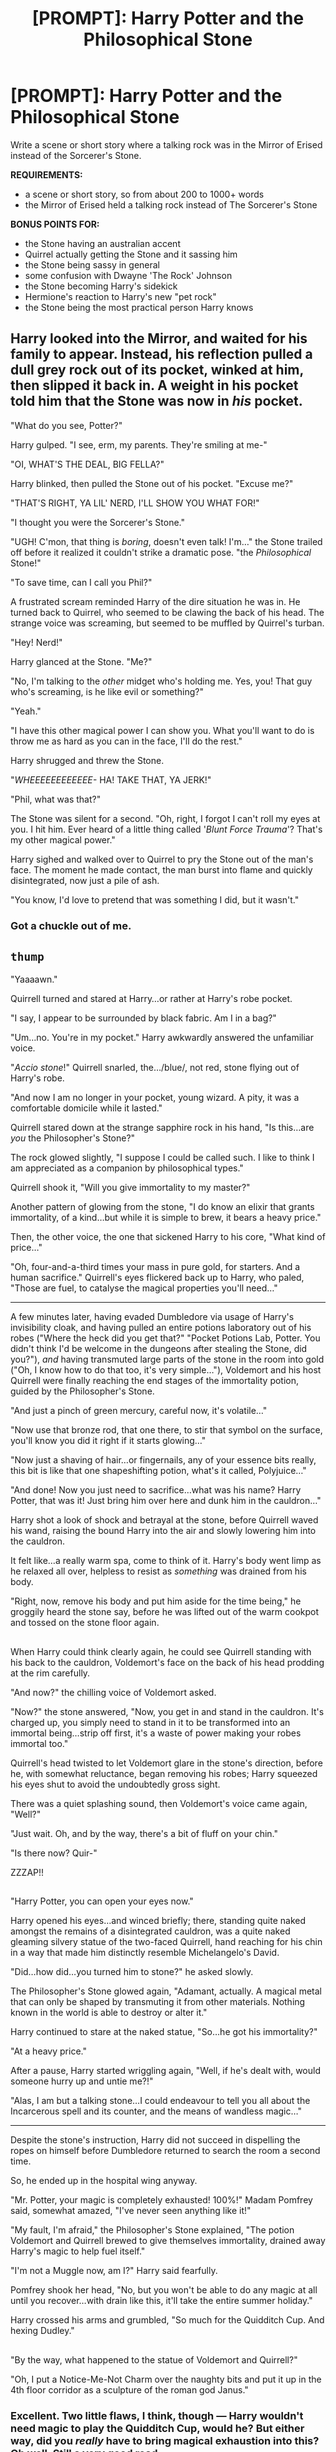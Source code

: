 #+TITLE: [PROMPT]: Harry Potter and the Philosophical Stone

* [PROMPT]: Harry Potter and the Philosophical Stone
:PROPERTIES:
:Author: PixelKind
:Score: 8
:DateUnix: 1524017705.0
:DateShort: 2018-Apr-18
:FlairText: Prompt
:END:
Write a scene or short story where a talking rock was in the Mirror of Erised instead of the Sorcerer's Stone.

*REQUIREMENTS:*

- a scene or short story, so from about 200 to 1000+ words
- the Mirror of Erised held a talking rock instead of The Sorcerer's Stone

*BONUS POINTS FOR:*

- the Stone having an australian accent
- Quirrel actually getting the Stone and it sassing him
- the Stone being sassy in general
- some confusion with Dwayne 'The Rock' Johnson
- the Stone becoming Harry's sidekick
- Hermione's reaction to Harry's new "pet rock"
- the Stone being the most practical person Harry knows


** Harry looked into the Mirror, and waited for his family to appear. Instead, his reflection pulled a dull grey rock out of its pocket, winked at him, then slipped it back in. A weight in his pocket told him that the Stone was now in /his/ pocket.

"What do you see, Potter?"

Harry gulped. "I see, erm, my parents. They're smiling at me-"

"OI, WHAT'S THE DEAL, BIG FELLA?"

Harry blinked, then pulled the Stone out of his pocket. "Excuse me?"

"THAT'S RIGHT, YA LIL' NERD, I'LL SHOW YOU WHAT FOR!"

"I thought you were the Sorcerer's Stone."

"UGH! C'mon, that thing is /boring/, doesn't even talk! I'm..." the Stone trailed off before it realized it couldn't strike a dramatic pose. "the /Philosophical/ Stone!"

"To save time, can I call you Phil?"

A frustrated scream reminded Harry of the dire situation he was in. He turned back to Quirrel, who seemed to be clawing the back of his head. The strange voice was screaming, but seemed to be muffled by Quirrel's turban.

"Hey! Nerd!"

Harry glanced at the Stone. "Me?"

"No, I'm talking to the /other/ midget who's holding me. Yes, you! That guy who's screaming, is he like evil or something?"

"Yeah."

"I have this other magical power I can show you. What you'll want to do is throw me as hard as you can in the face, I'll do the rest."

Harry shrugged and threw the Stone.

"/WHEEEEEEEEEEEE-/ HA! TAKE THAT, YA JERK!"

"Phil, what was that?"

The Stone was silent for a second. "Oh, right, I forgot I can't roll my eyes at you. I hit him. Ever heard of a little thing called '/Blunt Force Trauma/'? That's my other magical power."

Harry sighed and walked over to Quirrel to pry the Stone out of the man's face. The moment he made contact, the man burst into flame and quickly disintegrated, now just a pile of ash.

"You know, I'd love to pretend that was something I did, but it wasn't."
:PROPERTIES:
:Author: PixelKind
:Score: 16
:DateUnix: 1524018508.0
:DateShort: 2018-Apr-18
:END:

*** Got a chuckle out of me.
:PROPERTIES:
:Author: chronodekar
:Score: 1
:DateUnix: 1524056386.0
:DateShort: 2018-Apr-18
:END:


** ~thump~

"Yaaaawn."

Quirrell turned and stared at Harry...or rather at Harry's robe pocket.

"I say, I appear to be surrounded by black fabric. Am I in a bag?"

"Um...no. You're in my pocket." Harry awkwardly answered the unfamiliar voice.

"/Accio stone/!" Quirrell snarled, the.../blue/, not red, stone flying out of Harry's robe.

"And now I am no longer in your pocket, young wizard. A pity, it was a comfortable domicile while it lasted."

Quirrell stared down at the strange sapphire rock in his hand, "Is this...are /you/ the Philosopher's Stone?"

The rock glowed slightly, "I suppose I could be called such. I like to think I am appreciated as a companion by philosophical types."

Quirrell shook it, "Will you give immortality to my master?"

Another pattern of glowing from the stone, "I do know an elixir that grants immortality, of a kind...but while it is simple to brew, it bears a heavy price."

Then, the other voice, the one that sickened Harry to his core, "What kind of price..."

"Oh, four-and-a-third times your mass in pure gold, for starters. And a human sacrifice." Quirrell's eyes flickered back up to Harry, who paled, "Those are fuel, to catalyse the magical properties you'll need..."

--------------

A few minutes later, having evaded Dumbledore via usage of Harry's invisibility cloak, and having pulled an entire potions laboratory out of his robes ("Where the heck did you get that?" "Pocket Potions Lab, Potter. You didn't think I'd be welcome in the dungeons after stealing the Stone, did you?"), /and/ having transmuted large parts of the stone in the room into gold ("Oh, I know how to do that too, it's very simple..."), Voldemort and his host Quirrell were finally reaching the end stages of the immortality potion, guided by the Philosopher's Stone.

"And just a pinch of green mercury, careful now, it's volatile..."

"Now use that bronze rod, that one there, to stir that symbol on the surface, you'll know you did it right if it starts glowing..."

"Now just a shaving of hair...or fingernails, any of your essence bits really, this bit is like that one shapeshifting potion, what's it called, Polyjuice..."

"And done! Now you just need to sacrifice...what was his name? Harry Potter, that was it! Just bring him over here and dunk him in the cauldron..."

Harry shot a look of shock and betrayal at the stone, before Quirrell waved his wand, raising the bound Harry into the air and slowly lowering him into the cauldron.

It felt like...a really warm spa, come to think of it. Harry's body went limp as he relaxed all over, helpless to resist as /something/ was drained from his body.

"Right, now, remove his body and put him aside for the time being," he groggily heard the stone say, before he was lifted out of the warm cookpot and tossed on the stone floor again.

** 
   :PROPERTIES:
   :CUSTOM_ID: section
   :END:
When Harry could think clearly again, he could see Quirrell standing with his back to the cauldron, Voldemort's face on the back of his head prodding at the rim carefully.

"And now?" the chilling voice of Voldemort asked.

"Now?" the stone answered, "Now, you get in and stand in the cauldron. It's charged up, you simply need to stand in it to be transformed into an immortal being...strip off first, it's a waste of power making your robes immortal too."

Quirrell's head twisted to let Voldemort glare in the stone's direction, before he, with somewhat reluctance, began removing his robes; Harry squeezed his eyes shut to avoid the undoubtedly gross sight.

There was a quiet splashing sound, then Voldemort's voice came again, "Well?"

"Just wait. Oh, and by the way, there's a bit of fluff on your chin."

"Is there now? Quir-"

ZZZAP!!

** 
   :PROPERTIES:
   :CUSTOM_ID: section-1
   :END:
"Harry Potter, you can open your eyes now."

Harry opened his eyes...and winced briefly; there, standing quite naked amongst the remains of a disintegrated cauldron, was a quite naked gleaming silvery statue of the two-faced Quirrell, hand reaching for his chin in a way that made him distinctly resemble Michelangelo's David.

"Did...how did...you turned him to stone?" he asked slowly.

The Philosopher's Stone glowed again, "Adamant, actually. A magical metal that can only be shaped by transmuting it from other materials. Nothing known in the world is able to destroy or alter it."

Harry continued to stare at the naked statue, "So...he got his immortality?"

"At a heavy price."

After a pause, Harry started wriggling again, "Well, if he's dealt with, would someone hurry up and untie me?!"

"Alas, I am but a talking stone...I could endeavour to tell you all about the Incarcerous spell and its counter, and the means of wandless magic..."

--------------

Despite the stone's instruction, Harry did not succeed in dispelling the ropes on himself before Dumbledore returned to search the room a second time.

So, he ended up in the hospital wing anyway.

"Mr. Potter, your magic is completely exhausted! 100%!" Madam Pomfrey said, somewhat amazed, "I've never seen anything like it!"

"My fault, I'm afraid," the Philosopher's Stone explained, "The potion Voldemort and Quirrell brewed to give themselves immortality, drained away Harry's magic to help fuel itself."

"I'm not a Muggle now, am I?" Harry said fearfully.

Pomfrey shook her head, "No, but you won't be able to do any magic at all until you recover...with drain like this, it'll take the entire summer holiday."

Harry crossed his arms and grumbled, "So much for the Quidditch Cup. And hexing Dudley."

** 
   :PROPERTIES:
   :CUSTOM_ID: section-2
   :END:
"By the way, what happened to the statue of Voldemort and Quirrell?"

"Oh, I put a Notice-Me-Not Charm over the naughty bits and put it up in the 4th floor corridor as a sculpture of the roman god Janus."
:PROPERTIES:
:Author: Avaday_Daydream
:Score: 10
:DateUnix: 1524049565.0
:DateShort: 2018-Apr-18
:END:

*** Excellent. Two little flaws, I think, though --- Harry wouldn't need magic to play the Quidditch Cup, would he? But either way, did you /really/ have to bring magical exhaustion into this? Oh well. Still a very good read.
:PROPERTIES:
:Author: Achille-Talon
:Score: 2
:DateUnix: 1524073476.0
:DateShort: 2018-Apr-18
:END:

**** I mean, he /was/ a sacrifice. Also, I doubt Madam Pomfrey would let him even /if/ he didn't need it to play.
:PROPERTIES:
:Author: PixelKind
:Score: 1
:DateUnix: 1524084929.0
:DateShort: 2018-Apr-19
:END:


** Standing rooted to the front of The Mirror, Harry's eyebrows knitted together as confused lines appeared on his forehead.\\
-”What is it, boy ?”, Quirrel enquired quite excitedly, “do you have it?”\\
-”Hmmm... maybe?”, Harry said.\\
-”Liar!”, said a voice.\\
This seemed to startle the professor, ”Master... is it wise to revea...”\\
-”Silence, seize the boy!“\\
-”What do you mean when you call me a liar?”, said Harry, seemingly unfazed by the exchange, “do you mean to say that I don't maybe have the stone, or that I maybe don't have it?”\\
-“What ?” said Quirrell.\\
-”What do you have in your pocketses ?”, the voice whispered dangerously.\\
-”Hmm... I'm not sure, would you like three guesses ?”\\
-”Enough! Potter, empty your pockets at once !”, said Quirrell, regaining his composure and waving his wand threateningly.

The boy acquiesced and began rummaging through all his pockets, unearthing a varied aggregation of sweet wraps, used parchment and long-lost crumpled rear-admiral's hat, until he produced a dull grey stone that could fit in the palm of his hand.

-”Good evening”, said the stone.\\
-”What is this!”\\
-”I'm afraid I can't quite answer that in a definitive fashion”, said Harry.\\
-”Master, it does not look at all like the descriptions of the stone... and it talks!”\\
-”Yes, indeed, quite astute of you, young fellow. You see, I am the philosophical stone.”\\
-”What are its powers... what does this mean ?”\\
-”Did the old fool fool me or was I fooled by my own fool's errand?”\\
-”But in the end, is what matter most the power of the stone itself or the power you seek to find in yourself by possessing it?” threw in Harry with a grin on his face.\\
-”Quite”, said the stone.

It was a long night that followed these statements, and by the end of it, the future would not look so bleak for the wizarding world. Voldemort would go on to exile himself at the top of a mountain in his spirit form, occasionally offering advice to travellers who would seek the Wisdom Of The Peak. Quirinus would live the rest of his life naked inside a Butterbeer barrel, and Harry would come to be accepted as Dumbeldore's heir in the eye of the world.

-”My work here is done”, said the stone, soon disappearing from concrete existence with a gentle pop. Leaving the world forever safe in the knowledge that should the need for critical thinking and abstract reasoning become so dire again, a magical rock with a heart of gold would rise anew to save the day. Healing minds, one at a time.
:PROPERTIES:
:Author: Choice_Caterpillar
:Score: 3
:DateUnix: 1524041492.0
:DateShort: 2018-Apr-18
:END:

*** Yes.
:PROPERTIES:
:Author: PixelKind
:Score: 2
:DateUnix: 1524071515.0
:DateShort: 2018-Apr-18
:END:
